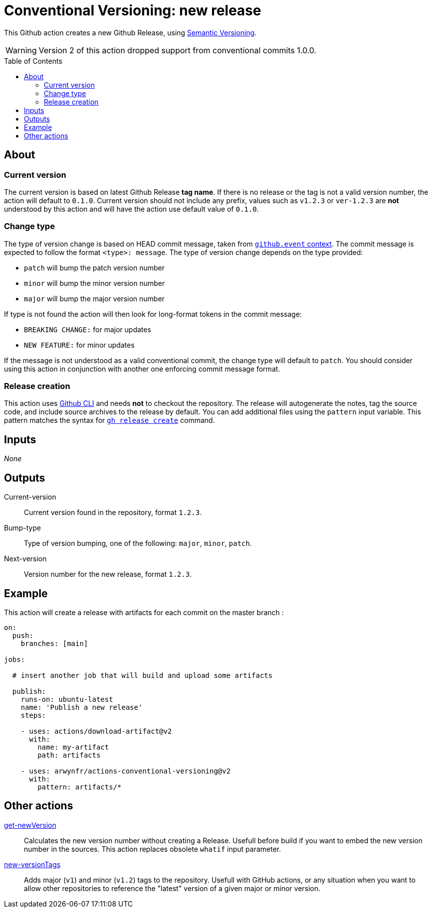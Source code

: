 = Conventional Versioning: new release
:toc: preamble

This Github action creates a new Github Release, using https://semver.org/[Semantic Versioning].

WARNING: Version 2 of this action dropped support from conventional commits 1.0.0.

== About
=== Current version
The current version is based on latest Github Release *tag name*.
If there is no release or the tag is not a valid version number, the action will default to `0.1.0`. Current version should not include any prefix, values such as `v1.2.3` or `ver-1.2.3` are **not** understood by this action and will have the action use default value of `0.1.0`.

=== Change type
The type of version change is based on HEAD commit message, taken from https://docs.github.com/en/actions/learn-github-actions/contexts[`github.event` context]. The commit message is expected to follow the format `<type>: message`. The type of version change depends on the type provided:

* `patch` will bump the patch version number
* `minor` will bump the minor version number
* `major` will bump the major version number

If type is not found the action will then look for long-format tokens in the commit message:

* `BREAKING CHANGE:` for major updates
* `NEW FEATURE:` for minor updates

If the message is not understood as a valid conventional commit, the change type will default to `patch`.
You should consider using this action in conjunction with another one enforcing commit message format.

=== Release creation
This action uses https://cli.github.com/[Github CLI] and needs **not** to checkout the repository.
The release will autogenerate the notes, tag the source code, and include source archives to the release by default.
You can add additional files using the `pattern` input variable.
This pattern matches the syntax for https://cli.github.com/manual/gh_release_create[`gh release create`] command.

== Inputs
_None_

== Outputs
Current-version::
Current version found in the repository, format `1.2.3`.

Bump-type::
Type of version bumping, one of the following: `major`, `minor`, `patch`.

Next-version::
Version number for the new release, format `1.2.3`.

## Example

This action will create a release with artifacts for each commit on the master branch :

```yml
on:
  push:
    branches: [main]

jobs:

  # insert another job that will build and upload some artifacts

  publish:
    runs-on: ubuntu-latest
    name: 'Publish a new release'
    steps:

    - uses: actions/download-artifact@v2
      with:
        name: my-artifact
        path: artifacts

    - uses: arwynfr/actions-conventional-versioning@v2
      with:
        pattern: artifacts/*
```

== Other actions
link:get-newVersion/README.adoc[get-newVersion]:: Calculates the new version number without creating a Release. Usefull before build if you want to embed the new version number in the sources. This action replaces obsolete `whatif` input parameter.
link:new-versionTags/README.adoc[new-versionTags]:: Adds major (`v1`) and minor (`v1.2`) tags to the repository. Usefull with GitHub actions, or any situation when you want to allow other repositories to reference the "latest" version of a given major or minor version.
